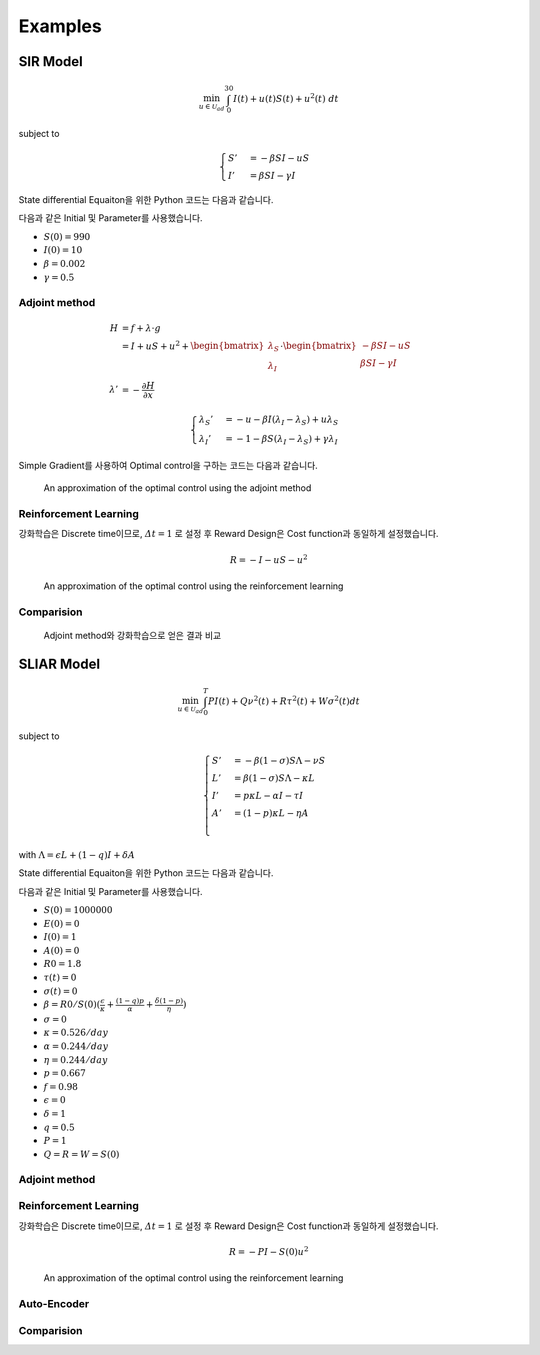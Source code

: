 Examples
========

SIR Model
---------

.. math::
   \min_{u\in\mathcal{U}_{ad}} \int_0^{30} I(t) + u(t)S(t) + u^2(t)~dt

subject to

.. math::
   \begin{cases}
   S' &= -\beta SI - uS\\
   I' &= \beta SI - \gamma I
   \end{cases}

State differential Equaiton을 위한 Python 코드는 다음과 같습니다.

.. code-block:: python
   :linenos:

   def sir(y, t, beta, gamma, u_interp):
       S, I = y
       return np.array([-beta * S * I - u_interp(t) * S, beta * S * I - gamma * I])

다음과 같은 Initial 및 Parameter를 사용했습니다.

* :math:`S(0) = 990`
* :math:`I(0) = 10`
* :math:`\beta = 0.002`
* :math:`\gamma = 0.5`


Adjoint method
^^^^^^^^^^^^^^

.. math::
   H &= f + \lambda\cdot g\\
     &= I + uS + u^2 + \begin{bmatrix}\lambda_S\\\lambda_I\end{bmatrix} \cdot \begin{bmatrix}-\beta SI -uS \\ \beta SI - \gamma I \end{bmatrix}\\
     \lambda' &= -\frac{\partial H}{\partial x}

.. math::
   \begin{cases}
   \lambda_S' &= -u - \beta I (\lambda_I - \lambda_S) + u \lambda_S\\
   \lambda_I' &= -1 - \beta S(\lambda_I - \lambda_S) + \gamma \lambda_I
   \end{cases}

.. code-block:: python
   :linenos:

   def adjoint_sir(y, t, x_interp, beta, gamma, w1, w2, w3, u_interp):
       l_S, l_I = y
       S, I = x_interp(t)
       u = u_interp(t)
       dHdS = w2 * u + beta * I * (l_I - l_S) - u * l_S
       dHdI = w1 + beta * S * (l_I - l_S) - gamma * l_I
       return -np.array([dHdS, dHdI])

Simple Gradient를 사용하여 Optimal control을 구하는 코드는 다음과 같습니다.

.. code-block:: python
   :linenos:

   import numpy as np
   from scipy.integrate import odeint
   from scipy.interpolate import interp1d

   t0 = 0
   tf = 30
   beta = 0.002
   gamma = 0.5
   S0 = 990
   I0 = 10
   w1, w2, w3 = 1, 1, 1

   # Initial
   y0 = np.array([S0, I0])
   t = np.linspace(t0,tf, 301)
   dt = t[1] - t[0]
   u0 = np.ones_like(t)

   MaxIter = 500 + 1
   alpha = 1E-1
   old_cost = 1E8
   for it in range(MaxIter):
       # State
       u_intp = lambda tc: np.interp(tc, t, u0)
       sol = odeint(sir, y0, t, args=(beta, gamma, u_intp))

       # Cost
       S, I = np.hsplit(sol, 2)
       S_mid = (S[1:] + S[:-1]) / 2.
       I_mid = (I[1:] + I[:-1]) / 2.
       u_mid = (u0[1:] + u0[:-1]) / 2.
       cost1 = dt * w1 * np.sum(I_mid.flatten())
       cost2 = dt * w2 * np.sum(S_mid.flatten() * u_mid)
       cost3 = dt * w3 * np.sum(u_mid.flatten() ** 2)
       cost = cost1 + cost2 + cost3

       # Adjoint
       u_intp = lambda tc: np.interp(tf - tc, t, u0)
       x_intp = lambda tc: np.array([np.interp(tf - tc, t, sol[:, 0]), np.interp(tf - tc, t, sol[:, 1])])
       y_T = np.array([0,0])
       l_sol = odeint(adjoint_sir, y_T, t, args=(x_intp, beta, gamma, w1, w2, w3, u_intp))
       l_sol = np.flipud(l_sol)

       # Simple Gradient
       Hu = w2 * sol[:, 0] + 2 * w3 * u0 - l_sol[:,0] * sol[:, 0]
       u1 = np.clip(u0 - alpha * Hu , 0, 1)
       if old_cost < cost:
           alpha = alpha / 1.1 # simple adaptive learning rate

       # Convergence
       if np.abs(old_cost - cost) / alpha  <= 1E-7:
           break

       old_cost = cost
       u0 = u1

.. figure:: images/sir_adjoint_method.png
   :width: 600
   :alt: An approximation of the optimal control using the adjoint method

   An approximation of the optimal control using the adjoint method


Reinforcement Learning
^^^^^^^^^^^^^^^^^^^^^^

강화학습은 Discrete time이므로, :math:`\varDelta t = 1` 로 설정 후 Reward Design은 Cost function과 동일하게 설정했습니다.

.. math::
   R = - I - u S - u^2

.. code-block:: python
   :linenos:

   import numpy as np
   from scipy.integrate import odeint

   def sir(y, t, beta, gamma, u):
       S, I = y
       dydt = np.array([-beta * S * I - u * S, beta * S * I - gamma * I])
       return dydt

   class SirEnvironment:
       def __init__(self, S0=990, I0=10):
           self.state = np.array([S0, I0])
           self.beta = 0.002
           self.gamma = 0.5

       def reset(self, S0=990, I0=10):
           self.state = np.array([S0, I0])
           self.beta = 0.002
           self.gamma = 0.5
           return self.state

       def step(self, action):
           sol = odeint(sir, self.state, np.linspace(0, 1, 101), args=(self.beta, self.gamma, action))
           new_state = sol[-1, :]
           S0, I0 = self.state
           S, I = new_state
           self.state = new_state
           reward = - I - action * S - action**2
           done = True if new_state[1] < 1.0 else False
           return (new_state, reward, done, 0)


.. code-block:: python
   :linenos:

   import random
   import torch
   import numpy as np
   from collections import deque
   from dqn_agent import Agent

   env = SirEnvironment()
   agent = Agent(state_size=2, action_size=2, seed=0)

   ## Parameters
   n_episodes=2000
   max_t=30
   eps_start=1.0 # Too large epsilon for a stable learning
   eps_end=0.001
   eps_decay=0.995

   ## Loop to learn
   scores = []                        # list containing scores from each episode
   scores_window = deque(maxlen=100)  # last 100 scores
   eps = eps_start                    # initialize epsilon
   for i_episode in range(1, n_episodes+1):
       state = env.reset()
       score = 0
       actions = []
       for t in range(max_t):
           action = agent.act(state, eps)
           actions.append(action)
           next_state, reward, done, _ = env.step(action)
           agent.step(state, action, reward, next_state, done)
           state = next_state
           score += reward
           if done:
               break
       scores_window.append(score)       # save most recent score
       scores.append(score)              # save most recent score
       eps = max(eps_end, eps_decay*eps) # decrease epsilon

.. figure:: images/sir_reinforcement_learning.png
   :width: 600
   :alt: An approximation of the optimal control using the reinforcement learning

   An approximation of the optimal control using the reinforcement learning


Comparision
^^^^^^^^^^^
.. figure:: images/sir_comparison.png
   :width: 600

   Adjoint method와 강화학습으로 얻은 결과 비교

SLIAR Model
-----------
.. math::
   \min_{u\in\mathcal{U}_{ad}} \int_0^T PI(t) + Q\nu^2(t) + R\tau^2(t) + W\sigma^2(t) dt
   
subject to

.. math::
   \begin{cases}
   S' &= -\beta (1-\sigma) S\Lambda - \nu S\\
   L' &= \beta (1-\sigma) S\Lambda - \kappa L\\
   I' &= p\kappa L - \alpha I - \tau I \\
   A' &= (1-p)\kappa L - \eta A \\
   \end{cases}
with :math:`\Lambda = \epsilon L + (1 - q) I + \delta A` 

State differential Equaiton을 위한 Python 코드는 다음과 같습니다.

.. code-block:: python
   :linenos:

   def sliar(y, t, beta, sigma, kappa, alpha, tau, p, eta, epsilon, q, delta, nu_interp):
      S, L, I, A  = y
      return np.array([-beta * (1 - sigma) * S * (epsilon * L + (1 - q) * I + delta * A) - nu_interp * S, 
      beta * (1 - sigma) * S * (epsilon * L + (1 - q) * I + delta * A) - kappa * L,
      p * kappa * L - alpha * I - tau * I,
      (1 - p) * kappa * L - eta * A])

다음과 같은 Initial 및 Parameter를 사용했습니다.

* :math:`S(0) = 1000000`
* :math:`E(0) = 0`
* :math:`I(0) = 1`
* :math:`A(0) = 0`
* :math:`R0 = 1.8`
* :math:`\tau(t) = 0`
* :math:`\sigma(t) = 0`
* :math:`\beta = R0 / S(0)(\frac{\epsilon}{\kappa} + \frac{(1-q)p}{\alpha} + \frac{\delta(1-p)}{\eta})`
* :math:`\sigma = 0`
* :math:`\kappa = 0.526/day`
* :math:`\alpha = 0.244/day`
* :math:`\eta = 0.244/day`
* :math:`p = 0.667`
* :math:`f = 0.98`
* :math:`\epsilon = 0`
* :math:`\delta = 1`
* :math:`q = 0.5`
* :math:`P = 1`
* :math:`Q = R = W = S(0)`

Adjoint method
^^^^^^^^^^^^^^

Reinforcement Learning
^^^^^^^^^^^^^^^^^^^^^^
강화학습은 Discrete time이므로, :math:`\varDelta t = 1` 로 설정 후 Reward Design은 Cost function과 동일하게 설정했습니다.

.. math::
   R = - P I - S(0) u^2

.. code-block:: python
   :linenos:

   import numpy as np
   from scipy.integrate import odeint

   def sliar(y, t, beta, sigma, kappa, alpha, tau, p, eta, epsilon, q, delta, nu):
       S, L, I, A  = y
      dydt = np.array([-beta * (1 - sigma) * S * (epsilon * L + (1 - q) * I + delta * A) - nu * S, 
                        beta * (1 - sigma) * S * (epsilon * L + (1 - q) * I + delta * A) - kappa * L,
                        p * kappa * L - alpha * I - tau * I,
                        (1 - p) * kappa * L - eta * A])
      return dydt

   class SliarEnvironment:
      def __init__(self, S0=1000000, L0=0, I0 = 1, A0 = 0):
         self.state = np.array([S0, L0, I0, A0])
         self.beta = 0.000000527 
         self.sigma = 0
         self.kappa = 0.526
         self.alpha = 0.244
         self.tau = 0
         self.p = 0.667
         self.eta = 0.244
         self.epsilon = 0
         self.q = 0.5
         self.delta = 1

      def reset(self, S0=1000000, L0=0, I0 = 1, A0 = 0):
         self.state = np.array([S0, L0, I0, A0])
         self.beta = 0.000000527 
         self.sigma = 0
         self.kappa = 0.526
         self.alpha = 0.244
         self.tau = 0
         self.p = 0.667
         self.eta = 0.244
         self.epsilon = 0
         self.q = 0.5
         self.delta = 1
         return self.state

      def step(self, action):
         sol = odeint(sliar, self.state, np.linspace(0, 1, 101), args=(self.beta,self.sigma, self.kappa, self.alpha, self.tau, self.p, self.eta, self.epsilon, self.q, self.delta, action))
         new_state = sol[-1, :]
         S0, L0, I0, A0 = self.state
         S, L, I, A = new_state
         self.state = new_state
         reward = - I - (10**6)*(action**2)
         done = True if new_state[1] < 1.0 else False
         return (new_state, reward, done, 0)



.. code-block:: python
   :linenos:

   import random
   import torch
   import numpy as np
   from collections import deque
   from dqn_agent import Agent

   env = SirEnvironment()
   agent = Agent(state_size=2, action_size=2, seed=0)

   ## Parameters
   n_episodes=2000
   max_t=30
   eps_start=1.0 # Too large epsilon for a stable learning
   eps_end=0.001
   eps_decay=0.995

   ## Loop to learn
   scores = []                        # list containing scores from each episode
   scores_window = deque(maxlen=100)  # last 100 scores
   eps = eps_start                    # initialize epsilon
   for i_episode in range(1, n_episodes+1):
       state = env.reset()
       score = 0
       actions = []
       for t in range(max_t):
           action = agent.act(state, eps)
           actions.append(action)
           next_state, reward, done, _ = env.step(action)
           agent.step(state, action, reward, next_state, done)
           state = next_state
           score += reward
           if done:
               break
       scores_window.append(score)       # save most recent score
       scores.append(score)              # save most recent score
       eps = max(eps_end, eps_decay*eps) # decrease epsilon

.. figure:: images/sir_reinforcement_learning.png
   :width: 600
   :alt: An approximation of the optimal control using the reinforcement learning

   An approximation of the optimal control using the reinforcement learning




Auto-Encoder
^^^^^^^^^^^^

Comparision
^^^^^^^^^^^